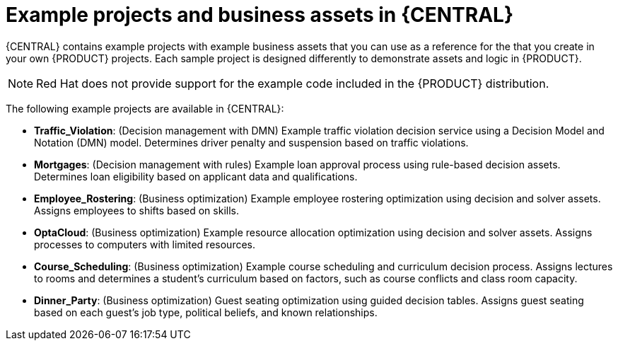 [id='decision-examples-central-con_{context}']

= Example projects and business assets in {CENTRAL}

{CENTRAL} contains example projects with example business assets that you can use as a reference for the
ifdef::DM,DROOLS[]
rules or other assets
endif::[]
ifdef::PAM,JBPM[]
rules, processes, or other assets
endif::[]
that you create in your own {PRODUCT} projects. Each sample project is designed differently to demonstrate
ifdef::DM,DROOLS[]
decision management or business optimization
endif::[]
ifdef::PAM,JBPM[]
process automation, decision management, or business optimization
endif::[]
assets and logic in {PRODUCT}.

NOTE: Red Hat does not provide support for the example code included in the {PRODUCT} distribution.

The following example projects are available in {CENTRAL}:

ifdef::PAM,JBPM[]
* *Evaluation_Process*: (Process automation) Example evaluation process using business process assets. Evaluates employees based on performance.
* *Mortgage_Process*: (Process automation) Example loan approval process using business process and decision assets. Determines loan eligibility based on applicant data and qualifications.
* *IT_Orders*: (Process automation and case management) Example ordering case using business process and case management assets. Places an IT hardware order based on needs and approvals.
//* *Traffic Violation*: (Process Automation) Example traffic violations process using business process and DMN assets. Determines the traffic violation type and calculates the fine based on the violation type.
endif::[]
* *Traffic_Violation*: (Decision management with DMN) Example traffic violation decision service using a Decision Model and Notation (DMN) model. Determines driver penalty and suspension based on traffic violations.
* *Mortgages*: (Decision management with rules) Example loan approval process using rule-based decision assets. Determines loan eligibility based on applicant data and qualifications.
* *Employee_Rostering*: (Business optimization) Example employee rostering optimization using decision and solver assets. Assigns employees to shifts based on skills.
* *OptaCloud*: (Business optimization) Example resource allocation optimization using decision and solver assets. Assigns processes to computers with limited resources.
* *Course_Scheduling*: (Business optimization) Example course scheduling and curriculum decision process. Assigns lectures to rooms and determines a student's curriculum based on factors, such as course conflicts and class room capacity.
* *Dinner_Party*: (Business optimization) Guest seating optimization using guided decision tables. Assigns guest seating based on each guest's job type, political beliefs, and known relationships.
